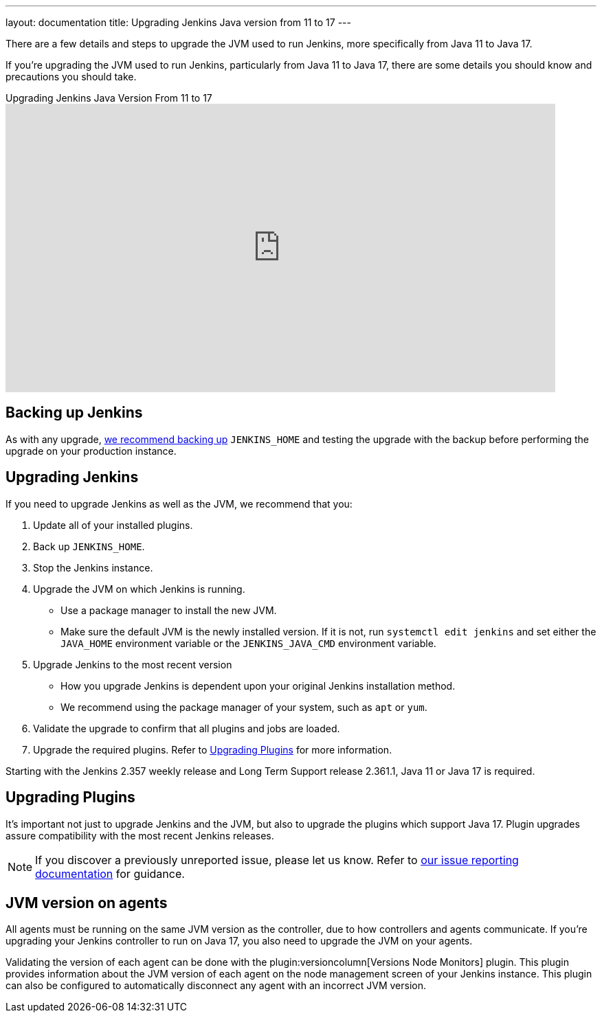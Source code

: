 ---
layout: documentation
title: Upgrading Jenkins Java version from 11 to 17
---

There are a few details and steps to upgrade the JVM used to run Jenkins, more specifically from Java 11 to Java 17.

If you're upgrading the JVM used to run Jenkins, particularly from Java 11 to Java 17, there are some details you should know and precautions you should take.

.Upgrading Jenkins Java Version From 11 to 17 
video::ZabUz6sl-8I[youtube,width=800,height=420]

== Backing up Jenkins

As with any upgrade, link:/doc/book/system-administration/backing-up/#jenkins_home[we recommend backing up] `JENKINS_HOME` and testing the upgrade with the backup before performing the upgrade on your production instance.

== Upgrading Jenkins

If you need to upgrade Jenkins as well as the JVM, we recommend that you:

. Update all of your installed plugins.
. Back up `JENKINS_HOME`.
. Stop the Jenkins instance.
. Upgrade the JVM on which Jenkins is running.
** Use a package manager to install the new JVM.
** Make sure the default JVM is the newly installed version.
If it is not, run `systemctl edit jenkins` and set either the `JAVA_HOME` environment variable or the `JENKINS_JAVA_CMD` environment variable.
. Upgrade Jenkins to the most recent version
** How you upgrade Jenkins is dependent upon your original Jenkins installation method.
** We recommend using the package manager of your system, such as `apt` or `yum`.
. Validate the upgrade to confirm that all plugins and jobs are loaded.
. Upgrade the required plugins.
Refer to <<Upgrading Plugins>> for more information.

Starting with the Jenkins 2.357 weekly release and Long Term Support release 2.361.1, Java 11 or Java 17 is required.

== Upgrading Plugins

It's important not just to upgrade Jenkins and the JVM, but also to upgrade the plugins which support Java 17.
Plugin upgrades assure compatibility with the most recent Jenkins releases.

NOTE: If you discover a previously unreported issue, please let us know.
Refer to link:/participate/report-issue/#issue-reporting[our issue reporting documentation] for guidance.

== JVM version on agents

All agents must be running on the same JVM version as the controller, due to how controllers and agents communicate.
If you're upgrading your Jenkins controller to run on Java 17, you also need to upgrade the JVM on your agents.

Validating the version of each agent can be done with the plugin:versioncolumn[Versions Node Monitors] plugin.
This plugin provides information about the JVM version of each agent on the node management screen of your Jenkins instance.
This plugin can also be configured to automatically disconnect any agent with an incorrect JVM version.